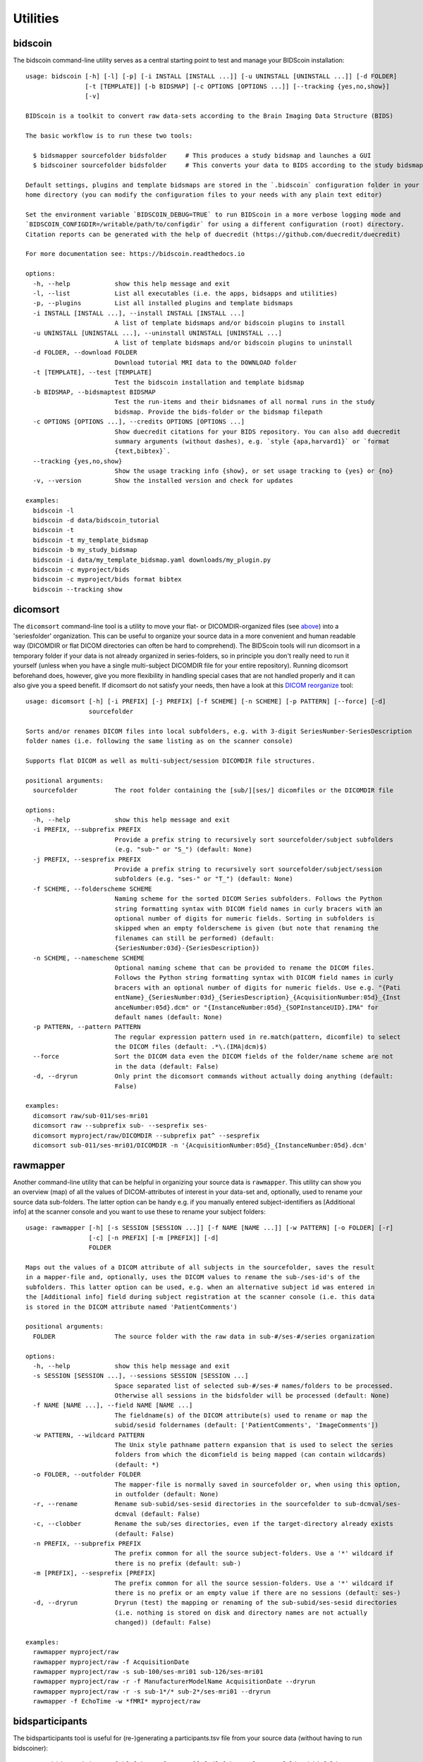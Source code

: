 Utilities
=========

bidscoin
--------

The bidscoin command-line utility serves as a central starting point to test and manage your BIDScoin installation::

    usage: bidscoin [-h] [-l] [-p] [-i INSTALL [INSTALL ...]] [-u UNINSTALL [UNINSTALL ...]] [-d FOLDER]
                    [-t [TEMPLATE]] [-b BIDSMAP] [-c OPTIONS [OPTIONS ...]] [--tracking {yes,no,show}]
                    [-v]

    BIDScoin is a toolkit to convert raw data-sets according to the Brain Imaging Data Structure (BIDS)

    The basic workflow is to run these two tools:

      $ bidsmapper sourcefolder bidsfolder     # This produces a study bidsmap and launches a GUI
      $ bidscoiner sourcefolder bidsfolder     # This converts your data to BIDS according to the study bidsmap

    Default settings, plugins and template bidsmaps are stored in the `.bidscoin` configuration folder in your
    home directory (you can modify the configuration files to your needs with any plain text editor)

    Set the environment variable `BIDSCOIN_DEBUG=TRUE` to run BIDScoin in a more verbose logging mode and
    `BIDSCOIN_CONFIGDIR=/writable/path/to/configdir` for using a different configuration (root) directory.
    Citation reports can be generated with the help of duecredit (https://github.com/duecredit/duecredit)

    For more documentation see: https://bidscoin.readthedocs.io

    options:
      -h, --help            show this help message and exit
      -l, --list            List all executables (i.e. the apps, bidsapps and utilities)
      -p, --plugins         List all installed plugins and template bidsmaps
      -i INSTALL [INSTALL ...], --install INSTALL [INSTALL ...]
                            A list of template bidsmaps and/or bidscoin plugins to install
      -u UNINSTALL [UNINSTALL ...], --uninstall UNINSTALL [UNINSTALL ...]
                            A list of template bidsmaps and/or bidscoin plugins to uninstall
      -d FOLDER, --download FOLDER
                            Download tutorial MRI data to the DOWNLOAD folder
      -t [TEMPLATE], --test [TEMPLATE]
                            Test the bidscoin installation and template bidsmap
      -b BIDSMAP, --bidsmaptest BIDSMAP
                            Test the run-items and their bidsnames of all normal runs in the study
                            bidsmap. Provide the bids-folder or the bidsmap filepath
      -c OPTIONS [OPTIONS ...], --credits OPTIONS [OPTIONS ...]
                            Show duecredit citations for your BIDS repository. You can also add duecredit
                            summary arguments (without dashes), e.g. `style {apa,harvard1}` or `format
                            {text,bibtex}`.
      --tracking {yes,no,show}
                            Show the usage tracking info {show}, or set usage tracking to {yes} or {no}
      -v, --version         Show the installed version and check for updates

    examples:
      bidscoin -l
      bidscoin -d data/bidscoin_tutorial
      bidscoin -t
      bidscoin -t my_template_bidsmap
      bidscoin -b my_study_bidsmap
      bidscoin -i data/my_template_bidsmap.yaml downloads/my_plugin.py
      bidscoin -c myproject/bids
      bidscoin -c myproject/bids format bibtex
      bidscoin --tracking show

dicomsort
---------

The ``dicomsort`` command-line tool is a utility to move your flat- or DICOMDIR-organized files (see `above <#required-source-data-structure>`__) into a 'seriesfolder' organization. This can be useful to organize your source data in a more convenient and human readable way (DICOMDIR or flat DICOM directories can often be hard to comprehend). The BIDScoin tools will run dicomsort in a temporary folder if your data is not already organized in series-folders, so in principle you don't really need to run it yourself (unless when you have a single multi-subject DICOMDIR file for your entire repository). Running dicomsort beforehand does, however, give you more flexibility in handling special cases that are not handled properly and it can also give you a speed benefit. If dicomsort do not satisfy your needs, then have a look at this `DICOM reorganize <https://github.com/robertoostenveld/bids-tools/blob/master/doc/reorganize_dicom_files.md>`__ tool::

    usage: dicomsort [-h] [-i PREFIX] [-j PREFIX] [-f SCHEME] [-n SCHEME] [-p PATTERN] [--force] [-d]
                     sourcefolder

    Sorts and/or renames DICOM files into local subfolders, e.g. with 3-digit SeriesNumber-SeriesDescription
    folder names (i.e. following the same listing as on the scanner console)

    Supports flat DICOM as well as multi-subject/session DICOMDIR file structures.

    positional arguments:
      sourcefolder          The root folder containing the [sub/][ses/] dicomfiles or the DICOMDIR file

    options:
      -h, --help            show this help message and exit
      -i PREFIX, --subprefix PREFIX
                            Provide a prefix string to recursively sort sourcefolder/subject subfolders
                            (e.g. "sub-" or "S_") (default: None)
      -j PREFIX, --sesprefix PREFIX
                            Provide a prefix string to recursively sort sourcefolder/subject/session
                            subfolders (e.g. "ses-" or "T_") (default: None)
      -f SCHEME, --folderscheme SCHEME
                            Naming scheme for the sorted DICOM Series subfolders. Follows the Python
                            string formatting syntax with DICOM field names in curly bracers with an
                            optional number of digits for numeric fields. Sorting in subfolders is
                            skipped when an empty folderscheme is given (but note that renaming the
                            filenames can still be performed) (default:
                            {SeriesNumber:03d}-{SeriesDescription})
      -n SCHEME, --namescheme SCHEME
                            Optional naming scheme that can be provided to rename the DICOM files.
                            Follows the Python string formatting syntax with DICOM field names in curly
                            bracers with an optional number of digits for numeric fields. Use e.g. "{Pati
                            entName}_{SeriesNumber:03d}_{SeriesDescription}_{AcquisitionNumber:05d}_{Inst
                            anceNumber:05d}.dcm" or "{InstanceNumber:05d}_{SOPInstanceUID}.IMA" for
                            default names (default: None)
      -p PATTERN, --pattern PATTERN
                            The regular expression pattern used in re.match(pattern, dicomfile) to select
                            the DICOM files (default: .*\.(IMA|dcm)$)
      --force               Sort the DICOM data even the DICOM fields of the folder/name scheme are not
                            in the data (default: False)
      -d, --dryrun          Only print the dicomsort commands without actually doing anything (default:
                            False)

    examples:
      dicomsort raw/sub-011/ses-mri01
      dicomsort raw --subprefix sub- --sesprefix ses-
      dicomsort myproject/raw/DICOMDIR --subprefix pat^ --sesprefix
      dicomsort sub-011/ses-mri01/DICOMDIR -n '{AcquisitionNumber:05d}_{InstanceNumber:05d}.dcm'

rawmapper
---------

Another command-line utility that can be helpful in organizing your source data is ``rawmapper``. This utility can show you an overview (map) of all the values of DICOM-attributes of interest in your data-set and, optionally, used to rename your source data sub-folders. The latter option can be handy e.g. if you manually entered subject-identifiers as [Additional info] at the scanner console and you want to use these to rename your subject folders::

    usage: rawmapper [-h] [-s SESSION [SESSION ...]] [-f NAME [NAME ...]] [-w PATTERN] [-o FOLDER] [-r]
                     [-c] [-n PREFIX] [-m [PREFIX]] [-d]
                     FOLDER

    Maps out the values of a DICOM attribute of all subjects in the sourcefolder, saves the result
    in a mapper-file and, optionally, uses the DICOM values to rename the sub-/ses-id's of the
    subfolders. This latter option can be used, e.g. when an alternative subject id was entered in
    the [Additional info] field during subject registration at the scanner console (i.e. this data
    is stored in the DICOM attribute named 'PatientComments')

    positional arguments:
      FOLDER                The source folder with the raw data in sub-#/ses-#/series organization

    options:
      -h, --help            show this help message and exit
      -s SESSION [SESSION ...], --sessions SESSION [SESSION ...]
                            Space separated list of selected sub-#/ses-# names/folders to be processed.
                            Otherwise all sessions in the bidsfolder will be processed (default: None)
      -f NAME [NAME ...], --field NAME [NAME ...]
                            The fieldname(s) of the DICOM attribute(s) used to rename or map the
                            subid/sesid foldernames (default: ['PatientComments', 'ImageComments'])
      -w PATTERN, --wildcard PATTERN
                            The Unix style pathname pattern expansion that is used to select the series
                            folders from which the dicomfield is being mapped (can contain wildcards)
                            (default: *)
      -o FOLDER, --outfolder FOLDER
                            The mapper-file is normally saved in sourcefolder or, when using this option,
                            in outfolder (default: None)
      -r, --rename          Rename sub-subid/ses-sesid directories in the sourcefolder to sub-dcmval/ses-
                            dcmval (default: False)
      -c, --clobber         Rename the sub/ses directories, even if the target-directory already exists
                            (default: False)
      -n PREFIX, --subprefix PREFIX
                            The prefix common for all the source subject-folders. Use a '*' wildcard if
                            there is no prefix (default: sub-)
      -m [PREFIX], --sesprefix [PREFIX]
                            The prefix common for all the source session-folders. Use a '*' wildcard if
                            there is no prefix or an empty value if there are no sessions (default: ses-)
      -d, --dryrun          Dryrun (test) the mapping or renaming of the sub-subid/ses-sesid directories
                            (i.e. nothing is stored on disk and directory names are not actually
                            changed)) (default: False)

    examples:
      rawmapper myproject/raw
      rawmapper myproject/raw -f AcquisitionDate
      rawmapper myproject/raw -s sub-100/ses-mri01 sub-126/ses-mri01
      rawmapper myproject/raw -r -f ManufacturerModelName AcquisitionDate --dryrun
      rawmapper myproject/raw -r -s sub-1*/* sub-2*/ses-mri01 --dryrun
      rawmapper -f EchoTime -w *fMRI* myproject/raw

bidsparticipants
----------------

The bidsparticipants tool is useful for (re-)generating a participants.tsv file from your source data (without having to run bidscoiner)::

    usage: bidsparticipants [-h] [-k KEY [KEY ...]] [-d] [-b NAME] sourcefolder bidsfolder

    (Re)scans data sets in the source folder for subject metadata to populate the participants.tsv
    file in the bids directory, e.g. after you renamed (be careful there!), added or deleted data
    in the bids folder yourself.

    Provenance information, warnings and error messages are stored in the
    bidsfolder/code/bidscoin/bidsparticipants.log file.

    positional arguments:
      sourcefolder          The study root folder containing the raw source data folders
      bidsfolder            The destination/output folder with the bids data

    options:
      -h, --help            show this help message and exit
      -k KEY [KEY ...], --keys KEY [KEY ...]
                            Space separated list of the participants.tsv columns. Default: 'session_id'
                            'age' 'sex' 'size' 'weight'
      -d, --dryrun          Do not save anything, only print the participants info on screen
      -b NAME, --bidsmap NAME
                            The study bidsmap file with the mapping heuristics. If the bidsmap filename
                            is just the basename (i.e. no "/" in the name) then it is assumed to be
                            located in the current directory or in bidsfolder/code/bidscoin. Default:
                            bidsmap.yaml

    examples:
      bidsparticipants myproject/raw myproject/bids
      bidsparticipants myproject/raw myproject/bids -k participant_id age sex
